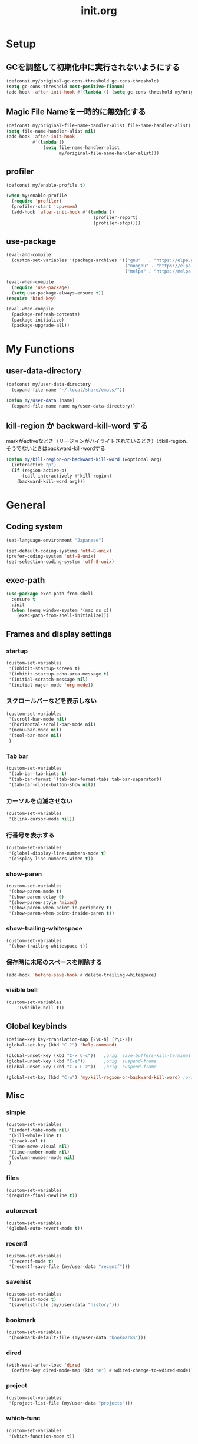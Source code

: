 #+TITLE: init.org
#+STARTUP: show5levels

* Setup

** GCを調整して初期化中に実行されないようにする

#+begin_src emacs-lisp
  (defconst my/original-gc-cons-threshold gc-cons-threshold)
  (setq gc-cons-threshold most-positive-fixnum)
  (add-hook 'after-init-hook #'(lambda () (setq gc-cons-threshold my/original-gc-cons-threshold)))
#+end_src

** Magic File Nameを一時的に無効化する

#+begin_src emacs-lisp
      (defconst my/original-file-name-handler-alist file-name-handler-alist)
      (setq file-name-handler-alist nil)
      (add-hook 'after-init-hook
                #'(lambda ()
                    (setq file-name-handler-alist
                          my/original-file-name-handler-alist)))
#+end_src

** profiler

#+begin_src emacs-lisp
   (defconst my/enable-profile t)

   (when my/enable-profile
     (require 'profiler)
     (profiler-start 'cpu+mem)
     (add-hook 'after-init-hook #'(lambda ()
                                    (profiler-report)
                                    (profiler-stop))))
#+end_src

** use-package

#+begin_src emacs-lisp
  (eval-and-compile
    (custom-set-variables '(package-archives '(("gnu"   . "https://elpa.gnu.org/packages/")
                                               ("nongnu" . "https://elpa.nongnu.org/nongnu/")
                                               ("melpa" . "https://melpa.org/packages/")))))

  (eval-when-compile
    (require 'use-package)
    (setq use-package-always-ensure t))
  (require 'bind-key)

  (eval-when-compile
    (package-refresh-contents)
    (package-initialize)
    (package-upgrade-all))
#+end_src

* My Functions

** user-data-directory

#+begin_src emacs-lisp
  (defconst my/user-data-directory
    (expand-file-name "~/.local/share/emacs/"))

  (defun my/user-data (name)
    (expand-file-name name my/user-data-directory))
#+end_src

** kill-region か backward-kill-word する

markがactiveなとき（リージョンがハイライトされているとき）はkill-region、そうでないときはbackward-kill-wordする

#+begin_src emacs-lisp
  (defun my/kill-region-or-backward-kill-word (&optional arg)
    (interactive "p")
    (if (region-active-p)
        (call-interactively #'kill-region)
      (backward-kill-word arg)))
#+end_src

* General

** Coding system

#+begin_src emacs-lisp
  (set-language-environment "Japanese")

  (set-default-coding-systems 'utf-8-unix)
  (prefer-coding-system 'utf-8-unix)
  (set-selection-coding-system 'utf-8-unix)
#+end_src

** exec-path

#+begin_src emacs-lisp
  (use-package exec-path-from-shell
    :ensure t
    :init
    (when (memq window-system '(mac ns x))
      (exec-path-from-shell-initialize)))
#+end_src

** Frames and display settings
*** startup

#+begin_src emacs-lisp
  (custom-set-variables
   '(inhibit-startup-screen t)
   '(inhibit-startup-echo-area-message t)
   '(initial-scratch-message nil)
   '(initial-major-mode 'org-mode))
#+end_src

*** スクロールバーなどを表示しない

#+begin_src emacs-lisp
  (custom-set-variables
   '(scroll-bar-mode nil)
   '(horizontal-scroll-bar-mode nil)
   '(menu-bar-mode nil)
   '(tool-bar-mode nil)
   )
#+end_src

*** Tab bar

#+begin_src emacs-lisp
  (custom-set-variables
   '(tab-bar-tab-hints t)
   '(tab-bar-format '(tab-bar-format-tabs tab-bar-separator))
   '(tab-bar-close-button-show nil))
#+end_src

*** カーソルを点滅させない

#+begin_src emacs-lisp
  (custom-set-variables
   '(blink-cursor-mode nil))
#+end_src

*** 行番号を表示する

#+begin_src emacs-lisp
  (custom-set-variables
   '(global-display-line-numbers-mode t)
   '(display-line-numbers-widen t))
#+end_src

*** show-paren

#+begin_src emacs-lisp
  (custom-set-variables
   '(show-paren-mode t)
   '(show-paren-delay 0)
   '(show-paren-style 'mixed)
   '(show-paren-when-point-in-periphery t)
   '(show-paren-when-point-inside-paren t))
#+end_src

*** show-trailing-whitespace

#+begin_src emacs-lisp
  (custom-set-variables
   '(show-trailing-whitespace t))
#+end_src

*** 保存時に末尾のスペースを削除する

#+begin_src emacs-lisp
  (add-hook 'before-save-hook #'delete-trailing-whitespace)
#+end_src

*** visible bell

#+begin_src emacs-lisp
  (custom-set-variables
      '(visible-bell t))
#+end_src

** Global keybinds

#+begin_src emacs-lisp
  (define-key key-translation-map [?\C-h] [?\C-?])
  (global-set-key (kbd "C-?") 'help-command)

  (global-unset-key (kbd "C-x C-c"))   ;orig. save-buffers-kill-terminal
  (global-unset-key (kbd "C-z"))       ;orig. suspend-frame
  (global-unset-key (kbd "C-x C-z"))   ;orig. suspend-frame

  (global-set-key (kbd "C-w") 'my/kill-region-or-backward-kill-word) ;orig. kill-region
#+end_src

** Misc

*** simple
#+begin_src emacs-lisp
  (custom-set-variables
   '(indent-tabs-mode nil)
   '(kill-whole-line t)
   '(track-eol t)
   '(line-move-visual nil)
   '(line-number-mode nil)
   '(column-number-mode nil)
   )
#+end_src

#+end_src

*** files

#+begin_src emacs-lisp
  (custom-set-variables
  '(require-final-newline t))
#+end_src

*** autorevert
#+begin_src emacs-lisp
  (custom-set-variables
  '(global-auto-revert-mode t))
#+end_src

*** recentf

#+begin_src emacs-lisp
  (custom-set-variables
   '(recentf-mode t)
   '(recentf-save-file (my/user-data "recentf")))
#+end_src

*** savehist

#+begin_src emacs-lisp
  (custom-set-variables
   '(savehist-mode t)
   '(savehist-file (my/user-data "history")))
#+end_src

*** bookmark

#+begin_src emacs-lisp
  (custom-set-variables
   '(bookmark-default-file (my/user-data "bookmarks")))
#+end_src

*** dired

#+begin_src emacs-lisp
  (with-eval-after-load 'dired
    (define-key dired-mode-map (kbd "e") #'wdired-change-to-wdired-mode))
#+end_src

*** project

#+begin_src emacs-lisp
  (custom-set-variables
   '(project-list-file (my/user-data "projects")))
#+end_src

*** which-func

#+begin_src emacs-lisp
  (custom-set-variables
   '(which-function-mode t))
#+end_src

*** enable narrowing

#+begin_src emacs-lisp
  (put 'narrow-to-region 'disabled nil)
  (put 'narrow-to-page 'disabled nil)
#+end_src

*** others

#+begin_src emacs-lisp
  (custom-set-variables
   ;; C source code
   '(history-delete-duplicates t)
   '(auto-save-list-file-name (my/user-data "auto-save-list/.saves-"))
   '(enable-recursive-minibuffers t))
#+end_src


* Theme and modeline

** doom-themes

#+begin_src emacs-lisp
  (use-package doom-themes
    :config
    (load-theme 'doom-dracula t)
    (doom-themes-org-config)
    (doom-themes-treemacs-config)
    (doom-themes-visual-bell-config))
#+end_src

** doom-modeline

#+begin_src emacs-lisp
  (use-package doom-modeline
    :custom
    (doom-modeline-mode t)
    (doom-modeline-buffer-file-name-style 'truncate-with-project)
    (doom-modeline-icon t)
    (doom-modeline-minor-modes t))
#+end_src

** minions

#+begin_src emacs-lisp
  (use-package minions
    :custom
    (minions-mode t))
#+end_src

* Org

** org

#+begin_src emacs-lisp
  (use-package org
    :bind (nil
           ("C-c a" . org-agenda)
           ("C-c c" . org-capture)
           )
    :custom
    ;; org-persist
    (org-persist-directory (my/user-data "org-persist/")))
#+end_src

** org-bullets

#+begin_src emacs-lisp
  (use-package org-bullets
    :hook (org-mode . org-bullets-mode))
#+end_src

** org-babel

*** ob-go

#+begin_src emacs-lisp
  (use-package ob-go
    :after org
    :config
    (org-babel-do-load-languages 'org-babel-load-languges
                                 '((go . t))))
#+end_src

* Prog
** Go

#+begin_src emacs-lisp
  (use-package go-mode
    :hook
    (go-mode . lsp-deferred))
#+end_src

** Protocol Buffer

#+begin_src emacs-lisp
  (use-package protobuf-mode)
#+end_src

** PlantUML

#+begin_src emacs-lisp
  (use-package plantuml-mode
    :defer t
    :custom
    (plantuml-jar-path (expand-file-name "~/bin/plantuml.jar")))
#+end_src

* LSP

** lsp-mode

#+begin_src emacs-lisp
  (use-package lsp-mode
    :custom
    (lsp-completion-provider :none)
    :hook
    (lsp-mode . lsp-enable-which-key-integration)
    :init
    (setq lsp-keymap-prefix "C-c C-l")
    )
#+end_src

** lsp-ui

#+begin_src emacs-lisp
  (use-package lsp-ui
    :after lsp
    :bind (nil
           :map lsp-mode-map
           ([remap xref-find-definitions] . lsp-ui-peek-find-definitions)
           ([remap xref-find-references] . lsp-ui-peek-find-references)
           )
    :custom
    ;; lsp-ui-sideline
    (lsp-ui-sideline-enable t)
    (lsp-ui-sideline-delay 0)
    (lsp-ui-sideline-show-hover t)
    ;; lsp-ui-peek
    (lsp-ui-peek-enable t)
    (lsp-ui-peek-always-show t)
    ;; lsp-ui-doc
    (lsp-ui-doc-enable t)
    (lsp-ui-doc-delay 0)
    (lsp-ui-doc-header t)
    (lsp-ui-doc-include-signature t)
    (lsp-ui-doc-position 'bottom)
    (lsp-ui-doc-use-childframe t)
    (lsp-ui-doc-flycheck-enable t)
    ;; lsp-ui-imenu
    (lsp-ui-imenu-auto-refresh)
    (lsp-ui-imenu-auto-refresh-delay 0.0)
    )
#+end_src

** consult-lsp

#+begin_src emacs-lisp
  (use-package consult-lsp
   :after (consult lsp))
#+end_src

* Completion
** vertico

#+begin_src emacs-lisp
  (use-package vertico
    :bind (nil
           :map vertico-map
           ("?"     . minibuffer-completion-help)
           ("M-RET" . minibuffer-force-complete-and-exit)
           ("M-TAB" . minibuffer-complete)
           ("C-l"   . vertico-directory-up)
           )
    :custom
    (vertico-mode t)
    (vertico-multiform-mode t)
    (vertico-cycle t)
    )
#+end_src

*** vertico-posframe

#+begin_src emacs-lisp
  (use-package vertico-posframe
    :after (vertico posframe)
    :custom
    (vertico-posframe-mode t)
    )
#+end_src

** marginalia

#+begin_src emacs-lisp
  (use-package marginalia
    :custom
    (marginalia-mode t)
    :hook
    (marginalia-mode . all-the-icons-completion-marginalia-setup)
    )
#+end_src

** orderless

#+begin_src emacs-lisp
  (use-package orderless
    :custom
    (completion-styles '(orderless))
    )
#+end_src

** consult

#+begin_src emacs-lisp
  (use-package consult
    :bind (nil
           ([remap switch-to-buffer]              . consult-buffer)
           ([remap switch-to-buffer-other-window] . consult-buffer-other-window)
           ([remap switch-to-buffer-other-frame]  . consult-buffer-other-frame)
           ([remap project-switch-to-buffer]      . consult-project-buffer)
           ([remap bookmark-set]                  . consult-bookmark)
           ([remap bookmark-jump]                 . consult-bookmark)
           ([remap yank-pop]                      . consult-yank-pop)
           ([remap isearch-forawrd]               . consult-line)

           :map org-mode-map
           ("C-*" . consult-org-heading)

           :map goto-map
           ("g"   . consult-goto-line)    ;orig. goto-line
           ("M-g" . consult-goto-line)    ;orig. goto-line
           ("i"   . consult-imenu)        ;orig. imenu
           ("I"   . consult-imenu-multi)  ;orig. imenu

           :map search-map
           ("g" . consult-grep)
           ("G" . consult-git-grep)
           ("l" . consult-line)
           ("L" . consult-line-multi)

           :map isearch-mode-map
           ("M-e"   . consult-isearch-history)
           ("M-s e" . consult-isearch-history)
           ("M-s l" . consult-line)
           ("M-s L" . consult-line-multi)
           )
    :custom
    (xref-show-xrefs-function #'consult-xref)
    (xref-show-definitions-function #'consult-xref)
    )
#+end_src

** embark

#+begin_src emacs-lisp
  (use-package embark
    :bind (nil
           ("C-." . embark-act)
           ("M-." . embark-dwim)
           )
    :custom
    (embark-help-key "?")
    )
#+end_src

*** embark-consult

#+begin_src emacs-lisp
  (use-package embark-consult
    :after (embark consult))
#+end_src

** corfu

#+begin_src emacs-lisp
  (use-package corfu
    :custom
    (global-corfu-mode t)
    (corfu-auto nil)
    (corfu-auto-delay 0)
    (corfu-auto-prefix 0)
    (corfu-cycle t)
    (corfu-preselect 'prompt)
    (corfu-quit-at-boundary t)
    (corfu-quit-no-match t)
    (corfu-exclude-modes '(shell-mode))
    ;; corfu-popupinfo
    (corfu-popupinfo-mode t)
    (corfu-popupinfo-delay '(0 . 0))
    :hook
    (corfu-mode . corfu-popupinfo-mode))
#+end_src

** kind-icon

#+begin_src emacs-lisp
  (use-package kind-icon
    :after corfu
    :custom
    (kind-icon-default-face 'corfu-default)
    :init
    (add-to-list 'corfu-margin-formatters #'kind-icon-margin-formatter))
#+end_src

* Packages
** all-the-icons

#+begin_src emacs-lisp
  (use-package all-the-icons)
#+end_src

** all-the-icons-dired

#+begin_src emacs-lisp
  (use-package all-the-icons-dired
    :hook
    (dired-mode . all-the-icons-dired-mode))
#+end_src

** all-the-icons-completion

#+begin_src emacs-lisp
  (use-package all-the-icons-completion
   :custom
     (all-the-icons-completion-mode t)
    )
#+end_src

** beacon

#+begin_src emacs-lisp
  (use-package beacon
    :custom
    (beacon-mode t)
    (beacon-color "yellow")
    )
#+end_src

** ffap

#+begin_src emacs-lisp
  (use-package ffap
    :bind (nil
	   ("C-c v" . ffap)
	   )
    )
#+end_src

** flycheck

#+begin_src emacs-lisp
  (use-package flycheck
    :custom
    (global-flycheck-mode t)
    )
#+end_src

** highlight-indent-guides

#+begin_src emacs-lisp
  (use-package highlight-indent-guides
    :hook
    ((prog-mode yaml-mode) . highlight-indent-guides-mode)
    :custom
    (highlight-indent-guides-auto-enabled t)
    (highlight-indent-guides-responsive 'stack)
    (highlight-indent-guides-method 'column)
    )
#+end_src

** magit

#+begin_src emacs-lisp
  (use-package magit
    :custom
    (magit-auto-revert-mode t)
    :hook
    (after-save . magit-after-save-refresh-status)
    (after-save . magit-after-save-refresh-buffers))
#+end_src

** minimap

#+begin_src emacs-lisp
  (use-package minimap
    :custom
    (minimap-automatically-delete-window nil)
    (minimap-update-delay 0)
    (minimap-window-location 'right)
    (minimap-major-modes '(prog-mode org-mode))
    )
#+end_src

** open-junk-file

#+begin_src emacs-lisp
  (use-package open-junk-file
    :bind (nil
	   ("C-c j" . open-junk-file)
	   )
    :custom
    (open-junk-file-format "~/junk/%Y/%m/%d-%H%M%S." t)
    )
#+end_src

** rainbow-delimiters

#+begin_src emacs-lisp
  (use-package rainbow-delimiters
    :hook
    (prog-mode . rainbow-delimiters-mode)
    )
#+end_src

** volatile-highlights

#+begin_src emacs-lisp
  (use-package volatile-highlights
    :custom
    (volatile-highlights-mode t)
    :custom-face
    (vhl/default-face ((nil (:foreground "red" :background "yellow"))))
    )
#+end_src

** which-key

#+begin_src emacs-lisp
  (use-package which-key
    :custom
    (which-key-mode t)
    (which-key-idle-delay 0.0)
    (which-key-idle-secondary-delay 0.0)
    (which-key-popup-type 'side-window))
#+end_src

